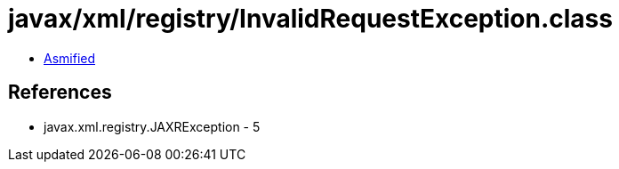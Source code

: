 = javax/xml/registry/InvalidRequestException.class

 - link:InvalidRequestException-asmified.java[Asmified]

== References

 - javax.xml.registry.JAXRException - 5
